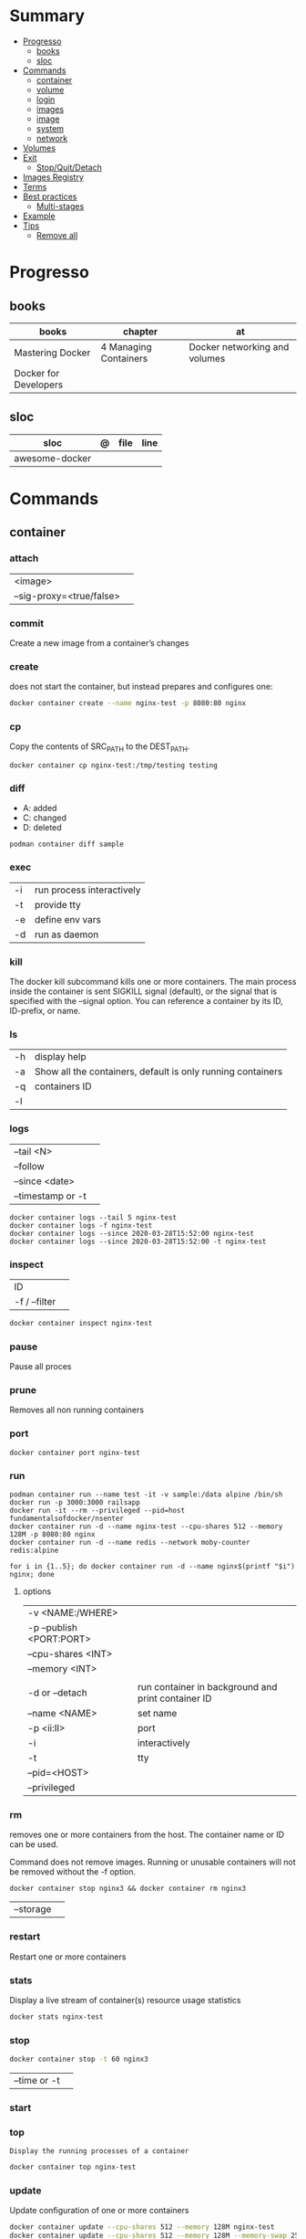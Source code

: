 #+TILE: Containers - Annotations

* Summary
  :PROPERTIES:
  :TOC:      :include all :depth 2 :ignore this
  :END:
:CONTENTS:
- [[#progresso][Progresso]]
  - [[#books][books]]
  - [[#sloc][sloc]]
- [[#commands][Commands]]
  - [[#container][container]]
  - [[#volume][volume]]
  - [[#login][login]]
  - [[#images][images]]
  - [[#image][image]]
  - [[#system][system]]
  - [[#network][network]]
- [[#volumes][Volumes]]
- [[#exit][Exit]]
  - [[#stopquitdetach][Stop/Quit/Detach]]
- [[#images-registry][Images Registry]]
- [[#terms][Terms]]
- [[#best-practices][Best practices]]
  - [[#multi-stages][Multi-stages]]
- [[#example][Example]]
- [[#tips][Tips]]
  - [[#remove-all][Remove all]]
:END:
* Progresso
** books
| books                 | chapter               | at                            |
|-----------------------+-----------------------+-------------------------------|
| Mastering Docker      | 4 Managing Containers | Docker networking and volumes |
| Docker for Developers |                       |                               |

** sloc
| sloc           | @ | file | line |
|----------------+---+------+------|
| awesome-docker |   |      |      |

* Commands
** container
*** attach
|                          |   |
|--------------------------+---|
| <image>                  |   |
| --sig-proxy=<true/false> |   |
*** commit
Create a new image from a container’s changes
*** create
does not start the container, but instead prepares and configures one:

#+begin_src sh
docker container create --name nginx-test -p 8080:80 nginx
#+end_src
*** cp
Copy the contents of SRC_PATH to the DEST_PATH.

#+begin_src shell
docker container cp nginx-test:/tmp/testing testing
#+end_src
*** diff
- A: added
- C: changed
- D: deleted

#+begin_src shell
podman container diff sample
#+end_src
*** exec
|    |                           |
|----+---------------------------|
| -i | run process interactively |
| -t | provide tty               |
| -e | define env vars           |
| -d | run as daemon             |
*** kill
The docker kill subcommand kills one or more containers. The main process inside
the container is sent SIGKILL signal (default), or the signal that is specified
with the --signal option. You can reference a container by its ID, ID-prefix, or
name.
*** ls
|    |                                                             |
|----+-------------------------------------------------------------|
| -h | display help                                                |
| -a | Show all the containers, default is only running containers |
| -q | containers ID                                               |
| -l |                                                             |
*** logs
|                   |   |
|-------------------+---|
| --tail <N>        |   |
| --follow          |   |
| --since <date>    |   |
| --timestamp or -t |   |

#+begin_src shell
docker container logs --tail 5 nginx-test
docker container logs -f nginx-test
docker container logs --since 2020-03-28T15:52:00 nginx-test
docker container logs --since 2020-03-28T15:52:00 -t nginx-test
#+end_src
*** inspect
|               |   |
|---------------+---|
| ID            |   |
| -f / --filter |   |

#+begin_src sh
docker container inspect nginx-test
#+end_src
*** pause
Pause all proces

*** prune
Removes all non running containers
*** port
#+begin_src shell
docker container port nginx-test
#+end_src
*** run
#+begin_src shell
podman container run --name test -it -v sample:/data alpine /bin/sh
docker run -p 3000:3000 railsapp
docker run -it --rm --privileged --pid=host fundamentalsofdocker/nsenter
docker container run -d --name nginx-test --cpu-shares 512 --memory 128M -p 8080:80 nginx
docker container run -d --name redis --network moby-counter redis:alpine
#+end_src

#+begin_src shell
for i in {1..5}; do docker container run -d --name nginx$(printf "$i") nginx; done
#+end_src

**** options
|                          |                                                    |
|--------------------------+----------------------------------------------------|
| -v <NAME:/WHERE>         |                                                    |
| -p --publish <PORT:PORT> |                                                    |
| --cpu-shares <INT>       |                                                    |
| --memory <INT>           |                                                    |
|                          |                                                    |
| -d or --detach           | run container in background and print container ID |
| --name <NAME>            | set name                                           |
| -p <ii:II>               | port                                               |
| -i                       | interactively                                      |
| -t                       | tty                                                |
| --pid=<HOST>             |                                                    |
| --privileged             |                                                    |

*** rm
removes one or more containers from the host. The container name or ID can be used.

Command does not remove images. Running or unusable containers will not be removed without the -f option.

#+begin_src shell
docker container stop nginx3 && docker container rm nginx3
#+end_src

|           |   |
|-----------+---|
| --storage |   |
*** restart
Restart one or more containers
*** stats
Display a live stream of container(s) resource usage statistics

#+begin_src sh
docker stats nginx-test
#+end_src
*** stop
#+begin_src sh
 docker container stop -t 60 nginx3
#+end_src

|              |   |
|--------------+---|
| --time or -t |   |
*** start
*** top
#+begin_src shell
Display the running processes of a container
#+end_src

#+begin_src sh
docker container top nginx-test
#+end_src

*** update
Update configuration of one or more containers

#+begin_src sh
docker container update --cpu-shares 512 --memory 128M nginx-test
docker container update --cpu-shares 512 --memory 128M --memory-swap 256M nginx-test
#+end_src
*** unpause
*** pause
*** ps
|       |   |
|-------+---|
| --all |   |

#+begin_src sh
docker ps -a
docker ps --filter "status=exited"
#+end_src
** volume
*** create
**** options
|          |                                   |
|----------+-----------------------------------|
| --driver | select a different volume driver. |
|          |                                   |


*** inspect
** login
#+begin_src shell
docker login -u gnschenker -p <my secret password>
#+end_src
** images
** image
*** ls
*** pull
#+begin_src shell
docker image pull alpine
docker image pull alpine:3.5
#+end_src
*** build
|                     |   |
|---------------------+---|
| --file <dockerfile> |   |
| --tag <local:name>  |   |

#+begin_src shell
docker image build -t pinger .
#+end_src

*** history
Show the history of an image

|        |   |
|--------+---|
| <NAME> |   |
*** inspect
inspect --options  <ID>
**** -f
*** save
#+begin_src shell
podman image save -o ./backup/my-alpine.tar my-alpine
podman image load -i ./backup/my-alpine.tar
#+end_src
*** tag
#+begin_src shell
docker tag 7146a802571b railsapp
#+end_src
*** prune

** system
*** prune
** network
*** ls
*** prune
* Volumes
* Exit
** Stop/Quit/Detach
|         |          |
|---------+----------|
| C-c     | stop all |
| C-p C-q | detach   |
| c-d     | kill     |

* Images Registry
- https:/​/​cloud.​google.​com/​container-​registry
- https:/​/​aws.​amazon.​com/​ecr/​
- https:/​/​azure.​microsoft.​com/​en-​us/
- https:/​/​access.​redhat.​com/​containers/​
- https:/​/​jfrog.​com/​integration/​artifactory-docker-​registry/​
* Terms
- kernel namespace & cgropus
- noisy-neighbor problem
- common vulnerabilities and exposures (CVEs)
- content trust
- man-in-the-middle (MITM)
* Best practices
- should be ephemeral
- order individuals commands so to leverage caching as much as possible
- less layers by combining related commands, smaller images, faster builds and startup times
- use .dockerignore to keep image as lean as possible by not copy unnecessary files
- avoid installing unnecessary packages
- use multi-stages builds

** Multi-stages
*** eg
#+begin_src shell
FROM alpine:3.7 AS build
RUN apk update && \
    apk add --update alpine-sdk
RUN mkdir /app
WORKDIR /app
COPY . /app
RUN mkdir bin
RUN gcc hello.c -o bin/hello

FROM alpine:3.7
COPY --from=build /app/bin/hello /app/hello
CMD /app/hello
#+end_src
* Example
- Rails

#+begin_src ruby
apt-get libsqlite3-dev apt-utils autoconf bison build-essential g++  libgconf-2-4 libgdbm-dev libncurses5-dev libreadline-dev libreadline-dev libssl-dev libxi6 xvfb zip zlib1g-dev \
#+end_src

#+begin_src dockerfile
FROM ruby:2.7.5-slim-bullseye

RUN apt-get update -yqq && apt-get install -yqq apt-utils autoconf bison build-essential curl g++ gcc git libffi-dev libgconf-2-4 libgdbm-dev libncurses5-dev libreadline-dev libreadline-dev libsqlite3-dev libssl-dev libxi6 libyaml-dev make sqlite3 xvfb zip zlib1g-dev fish zile
RUN curl -fsSL https://deb.nodesource.com/setup_lts.x | bash - && apt-get install -y nodejs

COPY . /usr/src/app/
WORKDIR /usr/src/app

RUN npm install --global npm yarn@1.22.17
RUN gem install bundler:2.3.3 rails:6.1.4.4 && bin/setup && bin/rails webpacker:install

#+end_src

#+begin_src yaml
version: '3.8'

services:

  web:
    build: .
    ports:
      - "3000:3000"
#+end_src
RUN apt-get update -yqq && apt-get install -yqq postgresql postgresql-contrib libpq-dev
curl make gcc g++ git libffi-dev libyaml-dev
* Tips
** Remove all
#+begin_src shell
# Stop all containers
docker stop `docker ps -qa`

# Remove all containers
docker rm `docker ps -qa`

# Remove all images
docker rmi -f `docker images -qa `

# Remove all volumes
docker volume rm $(docker volume ls -qf)

# Remove all networks
docker network rm `docker network ls -q`
#+end_src
